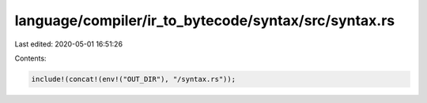language/compiler/ir_to_bytecode/syntax/src/syntax.rs
=====================================================

Last edited: 2020-05-01 16:51:26

Contents:

.. code-block:: rs

    include!(concat!(env!("OUT_DIR"), "/syntax.rs"));


